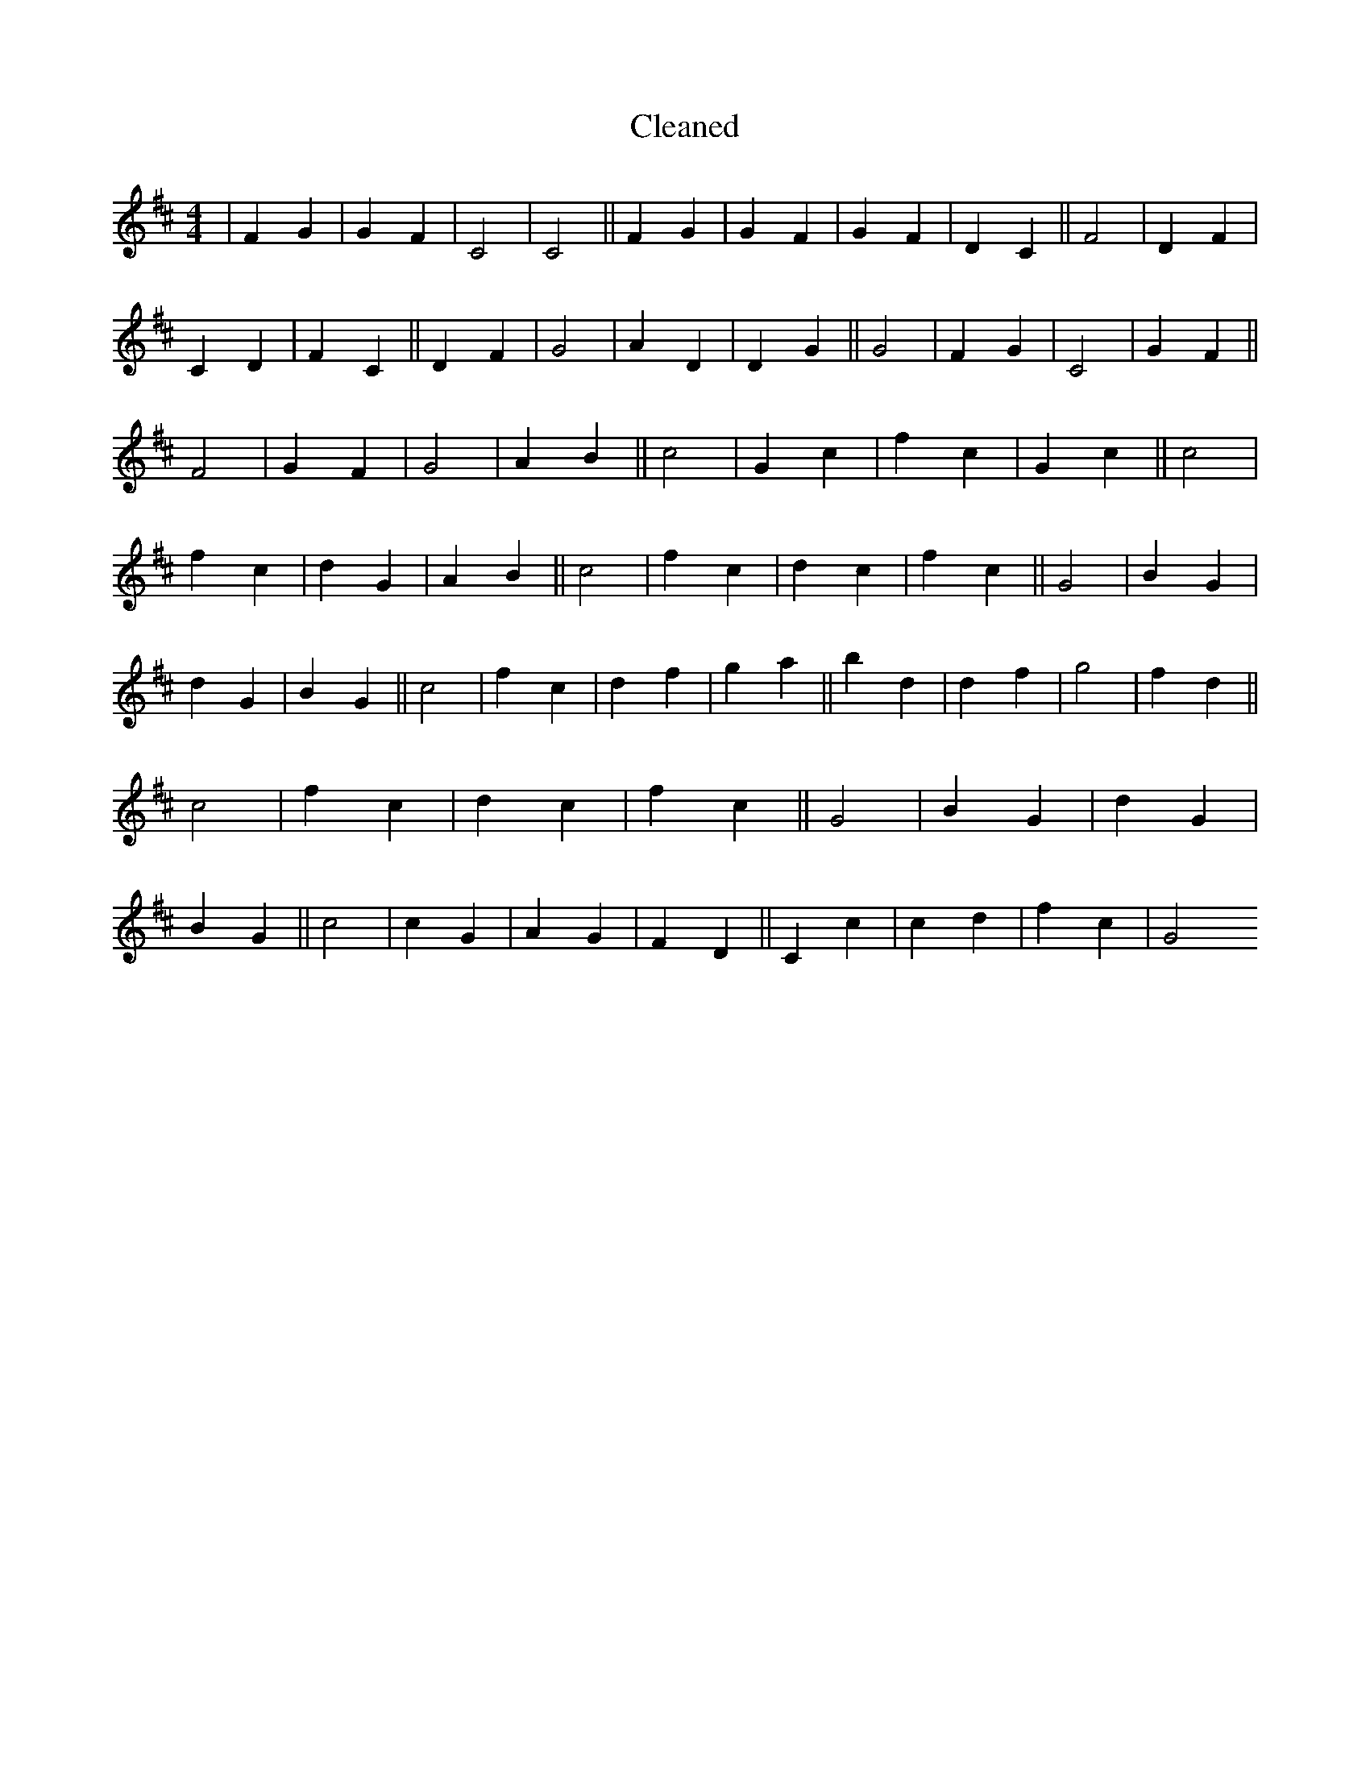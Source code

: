 X:207
T: Cleaned
M:4/4
K: DMaj
|F2G2|G2F2|C4|C4||F2G2|G2F2|G2F2|D2C2||F4|D2F2|C2D2|F2C2||D2F2|G4|A2D2|D2G2||G4|F2G2|C4|G2F2||F4|G2F2|G4|A2B2||c4|G2c2|f2c2|G2c2||c4|f2c2|d2G2|A2B2||c4|f2c2|d2c2|f2c2||G4|B2G2|d2G2|B2G2||c4|f2c2|d2f2|g2a2||b2d2|d2f2|g4|f2d2||c4|f2c2|d2c2|f2c2||G4|B2G2|d2G2|B2G2||c4|c2G2|A2G2|F2D2||C2c2|c2d2|f2c2|G4